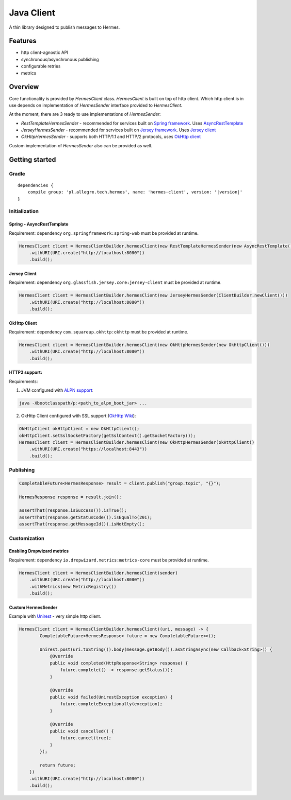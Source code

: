 Java Client
===========

A thin library designed to publish messages to Hermes.

Features
--------

* http client-agnostic API
* synchronous/asynchronous publishing
* configurable retries
* metrics

Overview
--------

Core functionality is provided by *HermesClient* class. *HermesClient* is built on top of http client.
Which http client is in use depends on implementation of *HermesSender* interface provided to *HermesClient*.

At the moment, there are 3 ready to use implementations of *HermesSender*:

* *RestTemplateHermesSender* - recommended for services built on `Spring framework <http://projects.spring.io/spring-framework>`_.
  Uses `AsyncRestTemplate <http://docs.spring.io/spring/docs/current/javadoc-api/org/springframework/web/client/AsyncRestTemplate.html>`_
* *JerseyHermesSender* - recommended for services built on `Jersey framework <https://jersey.java.net/>`_. Uses `Jersey client <https://jersey.java.net/documentation/latest/client.html>`_
* *OkHttpHermesSender* - supports both HTTP/1.1 and HTTP/2 protocols, uses `OkHttp client <http://square.github.io/okhttp/>`_

Custom implementation of *HermesSender* also can be provided as well.

Getting started
---------------

Gradle
^^^^^^
.. parsed-literal::

    dependencies {
        compile group: 'pl.allegro.tech.hermes', name: 'hermes-client', version: '|version|'
    }

Initialization
^^^^^^^^^^^^^^

Spring - AsyncRestTemplate
''''''''''''''''''''''''''

Requirement: dependency ``org.springframework:spring-web`` must be provided at runtime.

.. code-block:: java

    HermesClient client = HermesClientBuilder.hermesClient(new RestTemplateHermesSender(new AsyncRestTemplate()))
        .withURI(URI.create("http://localhost:8080"))
        .build();

Jersey Client
'''''''''''''

Requirement: dependency ``org.glassfish.jersey.core:jersey-client`` must be provided at runtime.

.. code-block:: java

    HermesClient client = HermesClientBuilder.hermesClient(new JerseyHermesSender(ClientBuilder.newClient()))
        .withURI(URI.create("http://localhost:8080"))
        .build();

OkHttp Client
'''''''''''''

Requirement: dependency ``com.squareup.okhttp:okhttp`` must be provided at runtime.

.. code-block:: java

    HermesClient client = HermesClientBuilder.hermesClient(new OkHttpHermesSender(new OkHttpClient()))
        .withURI(URI.create("http://localhost:8080"))
        .build();

HTTP2 support:
''''''''''''''
Requirements:

1. JVM configured with `ALPN support <http://www.eclipse.org/jetty/documentation/current/alpn-chapter.html#alpn-starting>`_:

.. code-block::

    java -Xbootclasspath/p:<path_to_alpn_boot_jar> ...

2. OkHttp Client configured with SSL support (`OkHttp Wiki <https://github.com/square/okhttp/wiki/HTTPS>`_):

.. code-block:: java

    OkHttpClient okHttpClient = new OkHttpClient();
    okHttpClient.setSslSocketFactory(getSslContext().getSocketFactory());
    HermesClient client = HermesClientBuilder.hermesClient(new OkHttpHermesSender(okHttpClient))
        .withURI(URI.create("https://localhost:8443"))
        .build();

..

Publishing
^^^^^^^^^^

.. code-block:: java

    CompletableFuture<HermesResponse> result = client.publish("group.topic", "{}");

    HermesResponse response = result.join();

    assertThat(response.isSuccess()).isTrue();
    assertThat(response.getStatusCode()).isEqualTo(201);
    assertThat(response.getMessageId()).isNotEmpty();

Customization
^^^^^^^^^^^^^

Enabling Dropwizard metrics
'''''''''''''''''''''''''''

Requirement: dependency ``io.dropwizard.metrics:metrics-core`` must be provided at runtime.

.. code-block:: java

    HermesClient client = HermesClientBuilder.hermesClient(sender)
        .withURI(URI.create("http://localhost:8080"))
        .withMetrics(new MetricRegistry())
        .build();

Custom HermesSender
'''''''''''''''''''

Example with `Unirest <http://unirest.io/java.html>`_ - very simple http client.

.. code-block:: java

    HermesClient client = HermesClientBuilder.hermesClient((uri, message) -> {
            CompletableFuture<HermesResponse> future = new CompletableFuture<>();

            Unirest.post(uri.toString()).body(message.getBody()).asStringAsync(new Callback<String>() {
                @Override
                public void completed(HttpResponse<String> response) {
                    future.complete(() -> response.getStatus());
                }

                @Override
                public void failed(UnirestException exception) {
                    future.completeExceptionally(exception);
                }

                @Override
                public void cancelled() {
                    future.cancel(true);
                }
            });

            return future;
        })
        .withURI(URI.create("http://localhost:8080"))
        .build();
